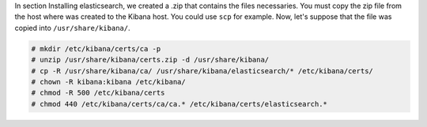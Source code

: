 .. Copyright (C) 2019 Wazuh, Inc.

In section Installing elasticsearch, we created a .zip that contains the files necessaries. You must copy the zip file from the host where was created to the Kibana host. You could use ``scp`` for example. Now, let's suppose that the file was copied into ``/usr/share/kibana/``.

.. code-block:: console

  # mkdir /etc/kibana/certs/ca -p
  # unzip /usr/share/kibana/certs.zip -d /usr/share/kibana/
  # cp -R /usr/share/kibana/ca/ /usr/share/kibana/elasticsearch/* /etc/kibana/certs/
  # chown -R kibana:kibana /etc/kibana/
  # chmod -R 500 /etc/kibana/certs
  # chmod 440 /etc/kibana/certs/ca/ca.* /etc/kibana/certs/elasticsearch.*

.. End of copy_certificates_kibana.rst
